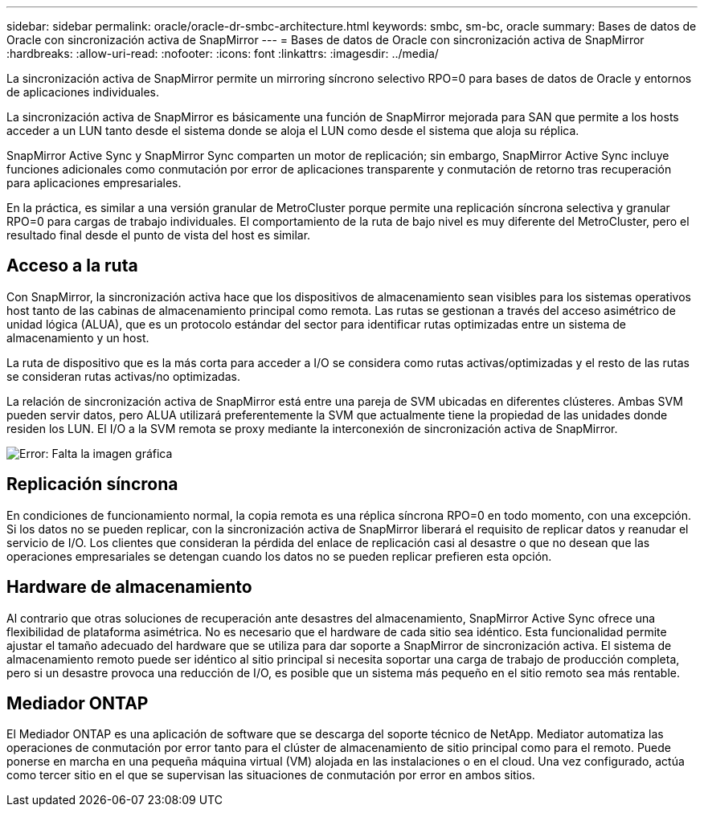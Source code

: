 ---
sidebar: sidebar 
permalink: oracle/oracle-dr-smbc-architecture.html 
keywords: smbc, sm-bc, oracle 
summary: Bases de datos de Oracle con sincronización activa de SnapMirror 
---
= Bases de datos de Oracle con sincronización activa de SnapMirror
:hardbreaks:
:allow-uri-read: 
:nofooter: 
:icons: font
:linkattrs: 
:imagesdir: ../media/


[role="lead"]
La sincronización activa de SnapMirror permite un mirroring síncrono selectivo RPO=0 para bases de datos de Oracle y entornos de aplicaciones individuales.

La sincronización activa de SnapMirror es básicamente una función de SnapMirror mejorada para SAN que permite a los hosts acceder a un LUN tanto desde el sistema donde se aloja el LUN como desde el sistema que aloja su réplica.

SnapMirror Active Sync y SnapMirror Sync comparten un motor de replicación; sin embargo, SnapMirror Active Sync incluye funciones adicionales como conmutación por error de aplicaciones transparente y conmutación de retorno tras recuperación para aplicaciones empresariales.

En la práctica, es similar a una versión granular de MetroCluster porque permite una replicación síncrona selectiva y granular RPO=0 para cargas de trabajo individuales. El comportamiento de la ruta de bajo nivel es muy diferente del MetroCluster, pero el resultado final desde el punto de vista del host es similar.



== Acceso a la ruta

Con SnapMirror, la sincronización activa hace que los dispositivos de almacenamiento sean visibles para los sistemas operativos host tanto de las cabinas de almacenamiento principal como remota. Las rutas se gestionan a través del acceso asimétrico de unidad lógica (ALUA), que es un protocolo estándar del sector para identificar rutas optimizadas entre un sistema de almacenamiento y un host.

La ruta de dispositivo que es la más corta para acceder a I/O se considera como rutas activas/optimizadas y el resto de las rutas se consideran rutas activas/no optimizadas.

La relación de sincronización activa de SnapMirror está entre una pareja de SVM ubicadas en diferentes clústeres. Ambas SVM pueden servir datos, pero ALUA utilizará preferentemente la SVM que actualmente tiene la propiedad de las unidades donde residen los LUN. El I/O a la SVM remota se proxy mediante la interconexión de sincronización activa de SnapMirror.

image:smas-failover-1.png["Error: Falta la imagen gráfica"]



== Replicación síncrona

En condiciones de funcionamiento normal, la copia remota es una réplica síncrona RPO=0 en todo momento, con una excepción. Si los datos no se pueden replicar, con la sincronización activa de SnapMirror liberará el requisito de replicar datos y reanudar el servicio de I/O. Los clientes que consideran la pérdida del enlace de replicación casi al desastre o que no desean que las operaciones empresariales se detengan cuando los datos no se pueden replicar prefieren esta opción.



== Hardware de almacenamiento

Al contrario que otras soluciones de recuperación ante desastres del almacenamiento, SnapMirror Active Sync ofrece una flexibilidad de plataforma asimétrica. No es necesario que el hardware de cada sitio sea idéntico. Esta funcionalidad permite ajustar el tamaño adecuado del hardware que se utiliza para dar soporte a SnapMirror de sincronización activa. El sistema de almacenamiento remoto puede ser idéntico al sitio principal si necesita soportar una carga de trabajo de producción completa, pero si un desastre provoca una reducción de I/O, es posible que un sistema más pequeño en el sitio remoto sea más rentable.



== Mediador ONTAP

El Mediador ONTAP es una aplicación de software que se descarga del soporte técnico de NetApp. Mediator automatiza las operaciones de conmutación por error tanto para el clúster de almacenamiento de sitio principal como para el remoto. Puede ponerse en marcha en una pequeña máquina virtual (VM) alojada en las instalaciones o en el cloud. Una vez configurado, actúa como tercer sitio en el que se supervisan las situaciones de conmutación por error en ambos sitios.
